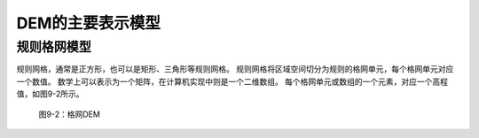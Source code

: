 
DEM的主要表示模型
--------------------

规则格网模型
~~~~~~~~~~~~~~~~

规则网格，通常是正方形，也可以是矩形、三角形等规则网格。
规则网格将区域空间切分为规则的格网单元，每个格网单元对应一个数值。
数学上可以表示为一个矩阵，在计算机实现中则是一个二维数组。
每个格网单元或数组的一个元素，对应一个高程值，如图9-2所示。

.. figure:: img_1.jpg

   图9-2：格网DEM

